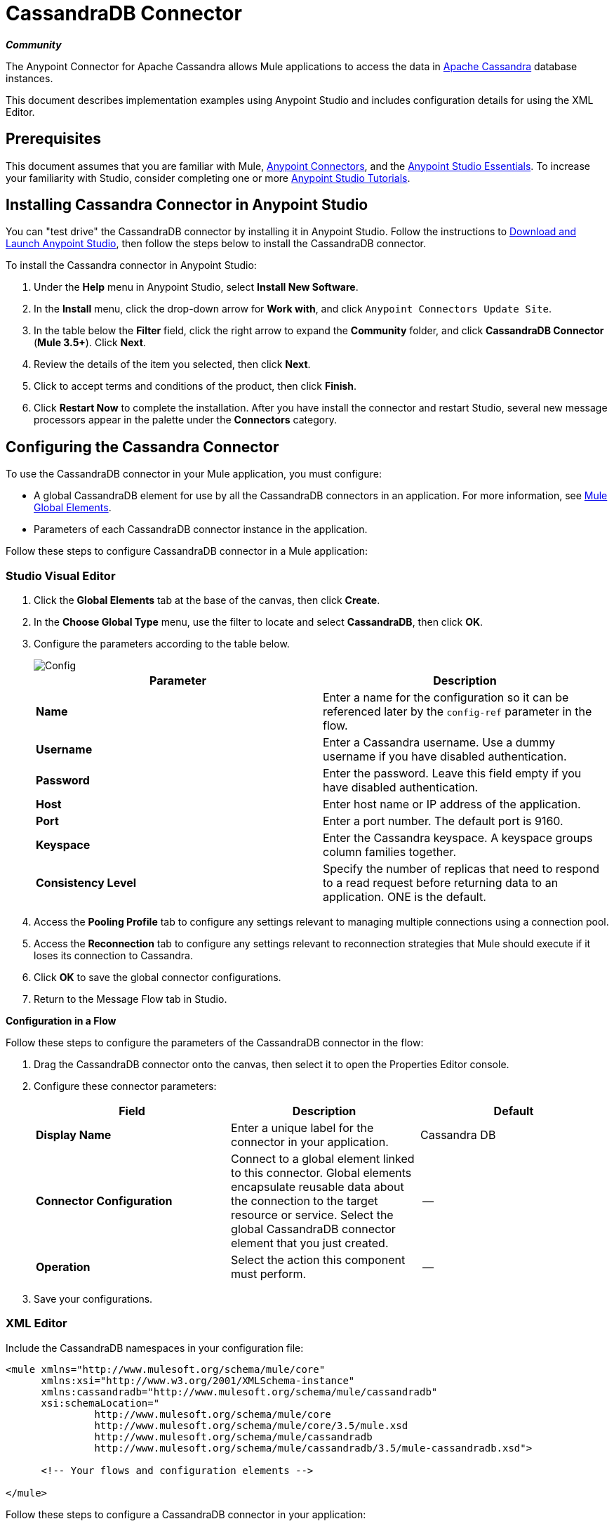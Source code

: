 = CassandraDB Connector
:keywords: cassandra, connector
:page-aliases: 3.5@mule-runtime::cassandra-connector.adoc

*_Community_*

The Anypoint Connector for Apache Cassandra allows Mule applications to access the data in http://cassandra.apache.org[Apache Cassandra] database instances.

This document describes implementation examples using Anypoint Studio and includes configuration details for using the XML Editor.

== Prerequisites

This document assumes that you are familiar with Mule, xref:3.5@mule-runtime::anypoint-connectors.adoc[Anypoint Connectors], and the xref:5@studio::basic-studio-tutorial.adoc[Anypoint Studio Essentials]. To increase your familiarity with Studio, consider completing one or more xref:5@studio::basic-studio-tutorial.adoc[Anypoint Studio Tutorials].

== Installing Cassandra Connector in Anypoint Studio

You can "test drive" the CassandraDB connector by installing it in Anypoint Studio. Follow the instructions to xref:6@studio::index.adoc[Download and Launch Anypoint Studio], then follow the steps below to install the CassandraDB connector.

To install the Cassandra connector in Anypoint Studio:

. Under the *Help* menu in Anypoint Studio, select *Install New Software*.
. In the *Install* menu, click the drop-down arrow for *Work with*, and click `Anypoint Connectors Update Site`.
. In the table below the *Filter* field, click the right arrow to expand the *Community* folder, and click *CassandraDB Connector* (*Mule 3.5+*). Click *Next*.
. Review the details of the item you selected, then click *Next*.
. Click to accept terms and conditions of the product, then click *Finish*.
. Click *Restart Now* to complete the installation. After you have install the connector and restart Studio, several new message processors appear in the palette under the *Connectors* category.

== Configuring the Cassandra Connector

To use the CassandraDB connector in your Mule application, you must configure:

* A global CassandraDB element for use by all the CassandraDB connectors in an application. For more information, see xref:3.5@mule-runtime::global-elements.adoc[Mule Global Elements].
* Parameters of each CassandraDB connector instance in the application.

Follow these steps to configure CassandraDB connector in a Mule application:

[.ex]
=====
[discrete.view]
=== Studio Visual Editor

. Click the *Global Elements* tab at the base of the canvas, then click *Create*.
. In the *Choose Global Type* menu, use the filter to locate and select *CassandraDB*, then click *OK*.
. Configure the parameters according to the table below.

+
image::config.png[Config]
+
[%header,cols="2*"]
|===
a|
Parameter

 a|
Description

|*Name* |Enter a name for the configuration so it can be referenced later by the `config-ref` parameter in the flow.
|*Username* |Enter a Cassandra username. Use a dummy username if you have disabled authentication.
|*Password* |Enter the password. Leave this field empty if you have disabled authentication.
|*Host* |Enter host name or IP address of the application.
|*Port* |Enter a port number. The default port is 9160.
|*Keyspace* |Enter the Cassandra keyspace. A keyspace groups column families together.
|*Consistency Level* |Specify the number of replicas that need to respond to a read request before returning data to an application. ONE is the default.
|===
. Access the *Pooling Profile* tab to configure any settings relevant to managing multiple connections using a connection pool.
. Access the *Reconnection* tab to configure any settings relevant to reconnection strategies that Mule should execute if it loses its connection to Cassandra.
. Click *OK* to save the global connector configurations.
. Return to the Message Flow tab in Studio.

*Configuration in a Flow*

Follow these steps to configure the parameters of the CassandraDB connector in the flow:

. Drag the CassandraDB connector onto the canvas, then select it to open the Properties Editor console.
. Configure these connector parameters:
+
[%header,cols="34,33,33"]
|===
a|
Field

 a|
Description

 a|
Default

|*Display Name* |Enter a unique label for the connector in your application. |Cassandra DB
|*Connector Configuration* |Connect to a global element linked to this connector. Global elements encapsulate reusable data about the connection to the target resource or service. Select the global CassandraDB connector element that you just created. |--
|*Operation* |Select the action this component must perform. |--
|===
. Save your configurations.

[discrete.view]
=== XML Editor

Include the CassandraDB namespaces in your configuration file:

[source,xml,linenums]
----
<mule xmlns="http://www.mulesoft.org/schema/mule/core"
      xmlns:xsi="http://www.w3.org/2001/XMLSchema-instance"
      xmlns:cassandradb="http://www.mulesoft.org/schema/mule/cassandradb"
      xsi:schemaLocation="
               http://www.mulesoft.org/schema/mule/core
               http://www.mulesoft.org/schema/mule/core/3.5/mule.xsd
               http://www.mulesoft.org/schema/mule/cassandradb
               http://www.mulesoft.org/schema/mule/cassandradb/3.5/mule-cassandradb.xsd">

      <!-- Your flows and configuration elements -->

</mule>
----

Follow these steps to configure a CassandraDB connector in your application:

. Create a global CassandraDB configuration outside and above your flows, using this global configuration code:  +

[source,xml,linenums]
----
<!-- Simple configuration -->
<cassandradb:config name="Cassandradb" username="Your Cassandra username" keyspace="<Your Cassandra keyspace" doc:name="Cassandradb"/>
----

Build your application flow, then add a CassandraDB connector using one of the following operations.

The following table provides details on each operation:

[%header%autowidth.spread]
|===
|Operation |Description
| <cassandradb:add> |Increments a CounterColumn consisting of (name, value) at the given ColumnParent.
| <cassandradb:batch-mutable> |Executes the specified batch mutations on the keyspace.
| <cassandradb:describe-cluster-name> |Gets the name of the cluster.
| <cassandradb:describe-keyspace> |Gets information about the specified keyspace.
| <cassandradb:describe-keyspaces> |Gets a list of all the keyspaces configured for the cluster.
| <cassandradb:describe-partitioner> |Gets the name of the partitioner for the cluster.
| <cassandradb:describe-ring> |Gets the token ring; a map of ranges to host addresses.
| <cassandradb:describe-schema-versions> |Returns a list of nodes per version for each schema version present in a cluster.
| <cassandradb:describe-snitch> |Gets the name of the snitch used for the cluster. A snitch indicates which datacenter and rack that data is written to and from.
| <cassandradb:describe-version>] |Gets the Thrift API version.
| <cassandradb:execute-cql-query> |Executes a CQL (Cassandra Query Language) statement and returns a CqlResult containing the results.
| <cassandradb:get> |Gets Column or SuperColumn by the path.
| <cassandradb:get-count> |Counts the columns present in column_parent within the predicate.
| <cassandradb:get-indexed-slices> |Returns a list of slices, but uses IndexClause instead of KeyRange.
| <cassandradb:get-range-slices> |Replaces get_range_slices.
| <cassandradb:get-row> |Gets Column or SuperColumn by the path.
| <cassandradb:get-slice> |Gets the group of columns contained by column_parent (either a ColumnFamily name or a ColumnFamily and SuperColumn name pair) specified by the given SlicePredicate (start, finish, reversed and count) parameters.
| <cassandradb:insert> |Inserts a Column consisting of name, value, timestamp, and ttl (time to live) for a ColumnParent.
| <cassandradb:insert-from-map> |Inserts an object into the database.
| <cassandradb:multiget-count> |Provides a combination of multiget_slice and get_count.
| <cassandradb:multiget-slice> |Retrieves slices for column_parent and predicate on each of the given keys in parallel.
| <cassandradb:remove> |Removes data from a row specified by a key at the granularity specified by column_path, and the given timestamp.
| <cassandradb:remove-counter> |Removes a counter from the row specified by a key at the granularity specified by column_path.
| <cassandradb:set-query-keyspace> |Sets the keyspace to use for subsequent requests.
| <cassandradb:system-add-column-family-from-object> |Adds a column family from an object.
| <cassandradb:system-add-column-family-from-object-with-simple-names> |Adds a column family from an object that has a simple name.
| <cassandradb:system-add-column-family-with-params> |Adds a column family to the current keyspace.
| <cassandradb:system-add-keyspace-from-object> |Creates a new keyspace and any column families defined with it.
| <cassandradb:system-add-keyspace-with-params> |Creates a new keyspace with the provided name with all the defaults values
| <cassandradb:system-drop-column-family> |Drops a column family.
| <cassandradb:system-drop-keyspace> |Drops a keyspace.
| <cassandradb:system-update-column-family> |Updates properties of a ColumnFamily.
| <cassandradb:system-update-keyspace> |Updates properties of a keyspace.
| <cassandradb:truncate> |Removes all the rows from a column family.
|===
=====

== Example Use Case

Adds a new keyspace in the Apache Cassandra database with default values. A keyspace groups column families together.

image::cassandra.png[]

[.ex]
=====
[discrete.view]
=== Studio Visual Editor

. Drag an HTTP endpoint into a new flow , and configure it as follows:
+
image::cassandra.png[]

. Drag the CassandraDB connector onto the canvas, then select it to open the properties editor console.

. Click the *+* sign next to the *Connector Configuration* field to add a new global connector configuration: +
+
image::addconfig.png[]

. Configure the global element:
+
[%header,cols="2*"]
|===
a|
Field
a|
Value
|*Name* |CassandraDB (or any other name you prefer)
|*Username* |<Your Cassandra username> (You can use a dummy username if you disabled authentication)
|*Password* |<Your Cassandra password> ( You can leave this element blank if you disabled authentication)
|*Host* |localhost
|*Port* |9160 (default is 9160)
|*Keyspace* |<Cassandra Keyspace>
|*Consistency Level* |ONE (default)
|===
. In the properties editor of the CassandraDB connector, configure the remaining parameters:
+
image::cassandra-conf-1.png[cassandra+conf+1]
+
[%header,cols="2*"]
|===
a|
Field
a|
Value
|*Display Name* |Add-Keyspace (or any other name you prefer)
|*Connector * *Configuration* |CassandraDB (name of the global element you have created)
|*Operation* |System adds a keyspace with parameters
|*Keyspace Name* |`#[message.inboundProperties.'http.query.params'.keyspace]`
|===

. Run the project as a Mule Application (right-click project name, then select *Run As* > *Mule Application*).
. From a browser, navigate to` http://localhost:8081/?keyspace=`_<keyspacename>_
.Mule conducts the query, and creates the CassandraDB keyspace with the specified name.
. Add a `cassandradb:config` element to your project, then configure its attributes according to the table below.

[discrete.view]
=== XML Editor

image::cassandra.png[]

. Add a cassandradb:config element to your project, then configure its attributes according to the table below.
+
[source,xml,linenums]
----
<cassandradb:config name="Cassandradb" username="dummy"  keyspace="system" doc:name="Cassandradb"/>
----
+
[%header,cols="2*"]
|===
a|
Attribute
a|
Value

|*name* |CassandraDB
|*doc:name* |CassandraDB
|*username* |<Your Cassandra username>
|*keyspace* |system
|===

. Create a Mule flow with an HTTP endpoint, configuring the endpoint according to the table below.
+
[source,xml,linenums]
----
<http:inbound-endpoint exchange-pattern="request-response"
host="localhost" port="8090" path="cassandra/addKeyspace"
doc:name="HTTP"/>
----

+
[%header,cols="2*"]
|===
a|
Attribute

 a|
Value

|*exchange-pattern* |request-response
|*host* |localhost
|*port* |8090
|*path* |cassandra/addkeyspace
|*doc:name* |HTTP
|===
+
. `Add a cassandradb:system-add-keyspace-with-params element to your flow, configuring the attributes according to the table below.`
+

[source,xml,linenums]
----
<cassandradb:system-add-keyspace-with-params config-ref="Cassandradb" keyspaceName="#[message.inboundProperties['keyspace']]"  doc:name="Add-Keyspace">
        </cassandradb:system-add-keyspace-with-params>
----

+
[%header,cols="2*"]
|===
a|Attribute
a|Value
|*config-ref* |Cassandradb
|*keyspaceName* a|`#[message.inboundProperties.'http.query.params'.keyspace]`
|*doc:name* a|`Add-Keyspace`
|===
+
. Run the project as a Mule Application (right-click project name, then select **Run As > Mule Application**).
. From a browser, navigate to` http://localhost:8081/?keyspace=   `<keyspacename>
. Mule conducts the query, and adds the keyspace with the specified name.

=====

== Example Code

[source,xml,linenums]
----
<mule xmlns:scripting="http://www.mulesoft.org/schema/mule/scripting" xmlns:mulexml="http://www.mulesoft.org/schema/mule/xml" xmlns:json="http://www.mulesoft.org/schema/mule/json" xmlns:cassandradb="http://www.mulesoft.org/schema/mule/cassandradb" xmlns:http="http://www.mulesoft.org/schema/mule/http" xmlns:tracking="http://www.mulesoft.org/schema/mule/ee/tracking" xmlns="http://www.mulesoft.org/schema/mule/core" xmlns:doc="http://www.mulesoft.org/schema/mule/documentation" xmlns:spring="http://www.springframework.org/schema/beans" xmlns:xsi="http://www.w3.org/2001/XMLSchema-instance" xsi:schemaLocation="http://www.mulesoft.org/schema/mule/json http://www.mulesoft.org/schema/mule/json/3.5/mule-json.xsd
http://www.mulesoft.org/schema/mule/http http://www.mulesoft.org/schema/mule/http/3.5/mule-http.xsd
http://www.mulesoft.org/schema/mule/cassandradb http://www.mulesoft.org/schema/mule/cassandradb/3.2/mule-cassandradb.xsd
http://www.springframework.org/schema/beans http://www.springframework.org/schema/beans/spring-beans-current.xsd
http://www.mulesoft.org/schema/mule/core http://www.mulesoft.org/schema/mule/core/3.5/mule.xsd
http://www.mulesoft.org/schema/mule/scripting http://www.mulesoft.org/schema/mule/scripting/3.5/mule-scripting.xsd
http://www.mulesoft.org/schema/mule/xml http://www.mulesoft.org/schema/mule/xml/3.5/mule-xml.xsd
http://www.mulesoft.org/schema/mule/ee/tracking http://www.mulesoft.org/schema/mule/ee/tracking/3.5/mule-tracking-ee.xsd">
    <cassandradb:config name="Cassandradb" username="dummy" keyspace="system" doc:name="Cassandradb"/>
    <cassandradb:config name="CassandradbNuevo" username="dummy"  keyspace="NewUserKeyspace" doc:name="Cassandradb"/>
    <flow name="AddKeyspace" doc:name="AddKeyspace">
        <http:inbound-endpoint exchange-pattern="request-response" host="localhost" port="8081" path="cassandra/addKeyspace" doc:name="HTTP"/>
        <cassandradb:system-add-keyspace-with-params config-ref="Cassandradb" keyspaceName="#[message.inboundProperties['keyspace']]" doc:name="Add-Keyspace">
        </cassandradb:system-add-keyspace-with-params>
        <set-payload value="New keyspaces #[message.inboundProperties['keyspace']] was added. New schema key #[payload]" doc:name="Set Payload"/>
    </flow>
    <flow name="Batch-mutable" doc:name="Batch-mutable">
        <http:inbound-endpoint exchange-pattern="request-response" host="localhost" port="8081" doc:name="HTTP"/>
        <cassandradb:add config-ref="" doc:name="Cassandradb" columnParent="" counterName="" counterValue="" rowKey=""/>
    </flow>
----

*Note*: In this code example, `spring-beans-current.xsd` is a placeholder. To locate the correct version, see http://www.springframework.org/schema/beans/[http://www.springframework.org/schema/beans/].

== See Also

* https://www.mulesoft.com/exchange/org.mule.modules/mule-module-cassandradb/[Cassandra Connector on Exchange]
* xref:3.9@mule-runtime::anypoint-connectors.adoc[Anypoint Connectors].
